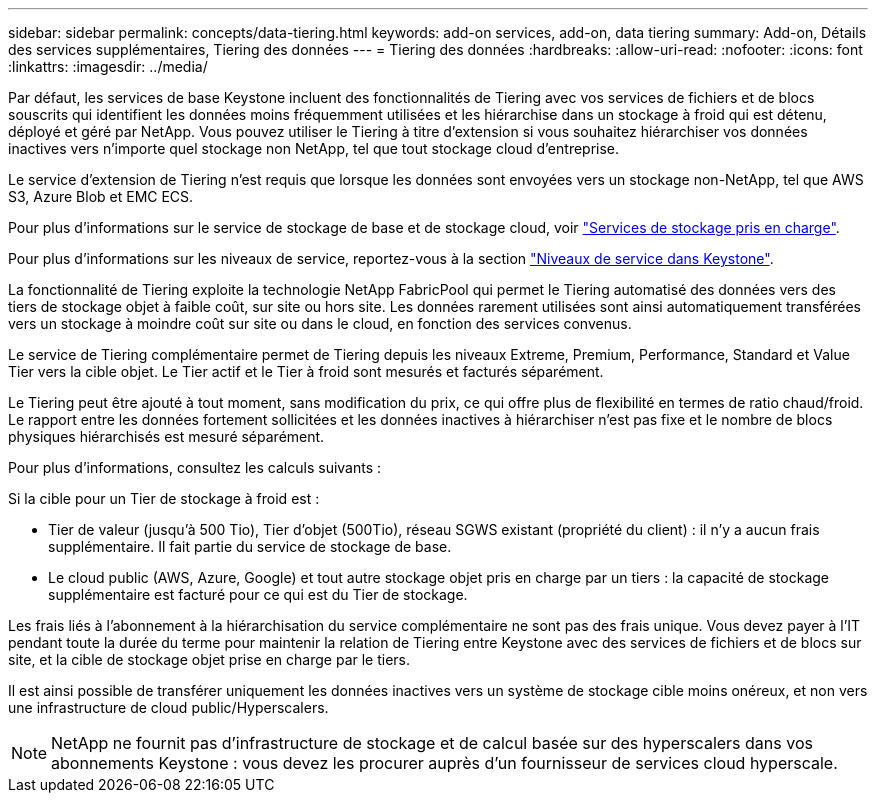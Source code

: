 ---
sidebar: sidebar 
permalink: concepts/data-tiering.html 
keywords: add-on services, add-on, data tiering 
summary: Add-on, Détails des services supplémentaires, Tiering des données 
---
= Tiering des données
:hardbreaks:
:allow-uri-read: 
:nofooter: 
:icons: font
:linkattrs: 
:imagesdir: ../media/


[role="lead"]
Par défaut, les services de base Keystone incluent des fonctionnalités de Tiering avec vos services de fichiers et de blocs souscrits qui identifient les données moins fréquemment utilisées et les hiérarchise dans un stockage à froid qui est détenu, déployé et géré par NetApp. Vous pouvez utiliser le Tiering à titre d'extension si vous souhaitez hiérarchiser vos données inactives vers n'importe quel stockage non NetApp, tel que tout stockage cloud d'entreprise.

Le service d'extension de Tiering n'est requis que lorsque les données sont envoyées vers un stockage non-NetApp, tel que AWS S3, Azure Blob et EMC ECS.

Pour plus d'informations sur le service de stockage de base et de stockage cloud, voir link:../concepts/supported-storage-services.html["Services de stockage pris en charge"].

Pour plus d'informations sur les niveaux de service, reportez-vous à la section link:../concepts/service-levels.html["Niveaux de service dans Keystone"].

La fonctionnalité de Tiering exploite la technologie NetApp FabricPool qui permet le Tiering automatisé des données vers des tiers de stockage objet à faible coût, sur site ou hors site. Les données rarement utilisées sont ainsi automatiquement transférées vers un stockage à moindre coût sur site ou dans le cloud, en fonction des services convenus.

Le service de Tiering complémentaire permet de Tiering depuis les niveaux Extreme, Premium, Performance, Standard et Value Tier vers la cible objet. Le Tier actif et le Tier à froid sont mesurés et facturés séparément.

Le Tiering peut être ajouté à tout moment, sans modification du prix, ce qui offre plus de flexibilité en termes de ratio chaud/froid. Le rapport entre les données fortement sollicitées et les données inactives à hiérarchiser n'est pas fixe et le nombre de blocs physiques hiérarchisés est mesuré séparément.

Pour plus d'informations, consultez les calculs suivants :

Si la cible pour un Tier de stockage à froid est :

* Tier de valeur (jusqu'à 500 Tio), Tier d'objet (500Tio), réseau SGWS existant (propriété du client) : il n'y a aucun frais supplémentaire. Il fait partie du service de stockage de base.
* Le cloud public (AWS, Azure, Google) et tout autre stockage objet pris en charge par un tiers : la capacité de stockage supplémentaire est facturé pour ce qui est du Tier de stockage.


Les frais liés à l'abonnement à la hiérarchisation du service complémentaire ne sont pas des frais unique. Vous devez payer à l'IT pendant toute la durée du terme pour maintenir la relation de Tiering entre Keystone avec des services de fichiers et de blocs sur site, et la cible de stockage objet prise en charge par le tiers.

Il est ainsi possible de transférer uniquement les données inactives vers un système de stockage cible moins onéreux, et non vers une infrastructure de cloud public/Hyperscalers.


NOTE: NetApp ne fournit pas d'infrastructure de stockage et de calcul basée sur des hyperscalers dans vos abonnements Keystone : vous devez les procurer auprès d'un fournisseur de services cloud hyperscale.
